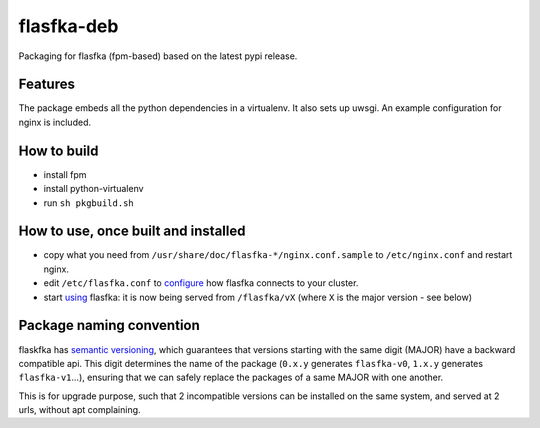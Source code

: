 flasfka-deb
===========

|Build Status|

Packaging for flasfka (fpm-based) based on the latest pypi release.

Features
--------

The package embeds all the python dependencies in a virtualenv. It also
sets up uwsgi. An example configuration for nginx is included.

How to build
------------

- install fpm
- install python-virtualenv
- run ``sh pkgbuild.sh``

How to use, once built and installed
------------------------------------

- copy what you need from ``/usr/share/doc/flasfka-*/nginx.conf.sample``
  to ``/etc/nginx.conf`` and restart nginx.
- edit ``/etc/flasfka.conf`` to `configure
  <https://github.com/travel-intelligence/flasfka#configuration>`_ how
  flasfka connects to your cluster.
- start `using <https://github.com/travel-intelligence/flasfka#usage>`_
  flasfka: it is now being served from ``/flasfka/vX`` (where ``X`` is the
  major version - see below)

Package naming convention
-------------------------

flaskfka has `semantic versioning <http://semver.org>`_, which guarantees
that versions starting with the same digit (MAJOR) have a backward
compatible api. This digit determines the name of the package (``0.x.y``
generates ``flasfka-v0``, ``1.x.y`` generates ``flasfka-v1``...), ensuring
that we can safely replace the packages of a same MAJOR with one another.

This is for upgrade purpose, such that 2 incompatible versions can be
installed on the same system, and served at 2 urls, without apt
complaining.


.. |Build Status| image:: https://travis-ci.org/travel-intelligence/flasfka-deb.svg?branch=master
    :target: https://travis-ci.org/travel-intelligence/flasfka-deb
